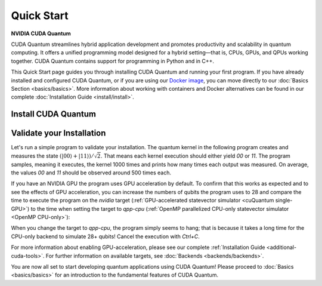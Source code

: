 Quick Start
===================

**NVIDIA CUDA Quantum**

CUDA Quantum streamlines hybrid application development and promotes productivity and scalability
in quantum computing. It offers a unified programming model designed for a hybrid
setting |---| that is, CPUs, GPUs, and QPUs working together. CUDA Quantum contains support for 
programming in Python and in C++.

.. 
    Fix Me: Learn more about CUDA Quantum’s key benefits here [Link to CUDA Quantum Marketing page].
    Issue 1351.

This Quick Start page guides you through installing CUDA Quantum and running your first program.
If you have already installed and configured CUDA Quantum, or if you are using our 
`Docker image <https://catalog.ngc.nvidia.com/orgs/nvidia/teams/quantum/containers/cuda-quantum>`_, you can move directly to our
:doc:`Basics Section <basics/basics>`. More information about working with containers and Docker alternatives can be 
found in our complete :doc:`Installation Guide <install/install>`.

Install CUDA Quantum
----------------------------

.. tab:: Python

   To develop CUDA Quantum applications using Python, 
   please follow the instructions for `installing CUDA Quantum <https://pypi.org/project/cuda-quantum/>`_ from PyPI. 
   If you have an NVIDIA GPU, make sure to also follow the instructions for enabling GPU-acceleration.

   .. include:: ../../../python/README.md
      :parser: myst_parser.sphinx_
      :start-after: (Begin complete install)
      :end-before: (End complete install)

   Once you completed the installation, please follow the instructions
   :ref:`below <validate-installation>` to run your first CUDA Quantum program!

.. tab:: C++

   To develop CUDA Quantum applications using C++, please make sure you have a C++ toolchain installed
   that supports C++20, for example `g++` version 11 or newer.
   Download the `install_cuda_quantum` file for your processor architecture from
   the assets of the respective `GitHub release <https://github.com/NVIDIA/cuda-quantum/releases>`__; that is the file with the `aarch64` extension for ARM processors, and the one with `x86_64` for, e.g., Intel and AMD processors.

   To install CUDA Quantum, execute the commands

   .. code-block:: bash

      sudo -E bash install_cuda_quantum.$(uname -m) --accept 
      . /etc/profile

   If you have an NVIDIA GPU, please also install the `CUDA Toolkit <https://developer.nvidia.com/cuda-downloads>`__ to enable GPU-acceleration within CUDA Quantum.

   Please see the complete :ref:`installation guide <install-prebuilt-binaries>` for more details, including

   - a list of :ref:`supported operating systems <dependencies-and-compatibility>`, 
   - instructions on how to :ref:`enable MPI parallelization <distributed-computing-with-mpi>` within CUDA Quantum, and
   - information about :ref:`updating CUDA Quantum <updating-cuda-quantum>`.

   Once you completed the installation, please follow the instructions
   :ref:`below <validate-installation>` to run your first CUDA Quantum program!   

.. |---|   unicode:: U+2014 .. EM DASH
   :trim:

.. _validate-installation:

Validate your Installation
----------------------------

Let's run a simple program to validate your installation.
The quantum kernel in the following program creates and measures the state 
:math:`(|00\rangle + |11\rangle) / \sqrt{2}`. That means each kernel execution should 
either yield `00` or `11`. The program samples, meaning it executes, the kernel 1000 times
and prints how many times each output was measured. On average, the values `00` and `11`
should be observed around 500 times each.

.. tab:: Python

   Create a file titled `program.py`, containing the following code:

   .. literalinclude:: /snippets/python/quick_start.py
      :language: python
      :start-after: [Begin Documentation]
      :end-before: [End Documentation]

   Run this program as you do any other Python program, for example:

   .. code-block:: console

      python3 program.py

.. tab:: C++

   Create a file titled `program.cpp`, containing the following code:

   .. literalinclude:: /snippets/cpp/quick_start.cpp
      :language: cpp
      :start-after: [Begin Documentation]
      :end-before: [End Documentation]

   Compile the program using the `nvq++` compiler and run the built application with the following command:

   .. code-block:: console

      nvq++ program.cpp -o program.x && ./program.x

If you have an NVIDIA GPU the program uses GPU acceleration by default.
To confirm that this works as expected and to see the effects of GPU acceleration, you can 
increase the numbers of qubits the program uses to 28 and
compare the time to execute the program on the 
`nvidia` target (:ref:`GPU-accelerated statevector simulator <cuQuantum single-GPU>`) to the time when setting the target to `qpp-cpu` (:ref:`OpenMP parallelized CPU-only statevector simulator <OpenMP CPU-only>`):

.. tab:: Python

   .. code-block:: console

      python3 program.py 28 --target nvidia

.. tab:: C++

   .. code-block:: console

      nvq++ program.cpp -o program.x --target nvidia && ./program.x 28

When you change the target to `qpp-cpu`, the program simply seems to hang; that is because it takes a long time for the CPU-only backend to simulate 28+ qubits! Cancel the execution with `Ctrl+C`.

For more information about enabling GPU-acceleration, please see
our complete :ref:`Installation Guide <additional-cuda-tools>`.
For further information on available targets, see :doc:`Backends <backends/backends>`.

You are now all set to start developing quantum applications using CUDA Quantum!
Please proceed to :doc:`Basics <basics/basics>` for an introduction
to the fundamental features of CUDA Quantum.
